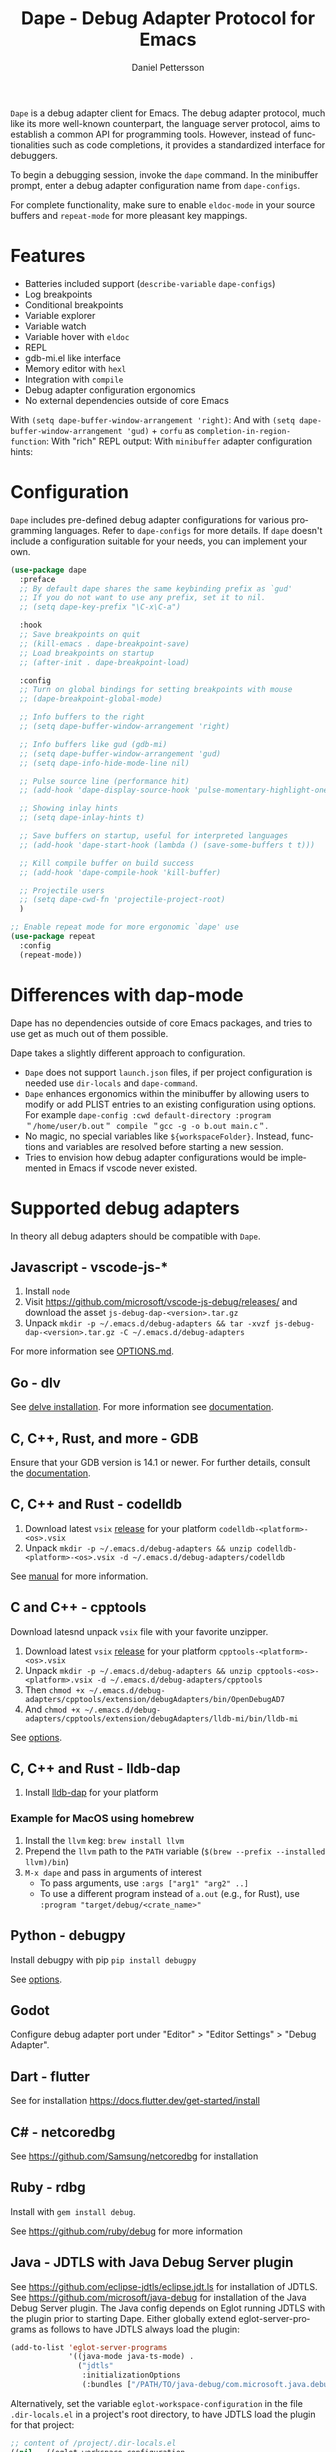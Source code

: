 #+title: Dape - Debug Adapter Protocol for Emacs
#+author: Daniel Pettersson
#+property: header-args    :results silent
#+language: en

#+html: <a href="https://elpa.gnu.org/packages/dape.html"><img alt="GNU ELPA" src="https://elpa.gnu.org/packages/dape.svg"/></a>

=Dape= is a debug adapter client for Emacs. The debug adapter protocol, much like its more well-known counterpart, the language server protocol, aims to establish a common API for programming tools. However, instead of functionalities such as code completions, it provides a standardized interface for debuggers.

To begin a debugging session, invoke the ~dape~ command. In the minibuffer prompt, enter a debug adapter configuration name from ~dape-configs~.

For complete functionality, make sure to enable ~eldoc-mode~ in your source buffers and ~repeat-mode~ for more pleasant key mappings.

* Features
+ Batteries included support (~describe-variable~ ~dape-configs~)
+ Log breakpoints
+ Conditional breakpoints
+ Variable explorer
+ Variable watch
+ Variable hover with ~eldoc~
+ REPL
+ gdb-mi.el like interface
+ Memory editor with ~hexl~
+ Integration with ~compile~
+ Debug adapter configuration ergonomics
+ No external dependencies outside of core Emacs

With ~(setq dape-buffer-window-arrangement 'right)~:
[[https://raw.githubusercontent.com/svaante/dape/resources/right_0_19_0.png]]
And with ~(setq dape-buffer-window-arrangement 'gud)~ + =corfu= as ~completion-in-region-function~:
[[https://raw.githubusercontent.com/svaante/dape/resources/gud_0_19_0.png]]
With "rich" REPL output:
[[https://raw.githubusercontent.com/svaante/dape/resources/repl2_0_19_0.png]]
With =minibuffer= adapter configuration hints:
[[https://raw.githubusercontent.com/svaante/dape/resources/minibuffer_0_19_0.png]]

* Configuration
=Dape= includes pre-defined debug adapter configurations for various programming languages. Refer to ~dape-configs~ for more details. If =dape= doesn't include a configuration suitable for your needs, you can implement your own.

#+begin_src emacs-lisp
  (use-package dape
    :preface
    ;; By default dape shares the same keybinding prefix as `gud'
    ;; If you do not want to use any prefix, set it to nil.
    ;; (setq dape-key-prefix "\C-x\C-a")

    :hook
    ;; Save breakpoints on quit
    ;; (kill-emacs . dape-breakpoint-save)
    ;; Load breakpoints on startup
    ;; (after-init . dape-breakpoint-load)

    :config
    ;; Turn on global bindings for setting breakpoints with mouse
    ;; (dape-breakpoint-global-mode)

    ;; Info buffers to the right
    ;; (setq dape-buffer-window-arrangement 'right)

    ;; Info buffers like gud (gdb-mi)
    ;; (setq dape-buffer-window-arrangement 'gud)
    ;; (setq dape-info-hide-mode-line nil)

    ;; Pulse source line (performance hit)
    ;; (add-hook 'dape-display-source-hook 'pulse-momentary-highlight-one-line)

    ;; Showing inlay hints
    ;; (setq dape-inlay-hints t)

    ;; Save buffers on startup, useful for interpreted languages
    ;; (add-hook 'dape-start-hook (lambda () (save-some-buffers t t)))

    ;; Kill compile buffer on build success
    ;; (add-hook 'dape-compile-hook 'kill-buffer)

    ;; Projectile users
    ;; (setq dape-cwd-fn 'projectile-project-root)
    )

  ;; Enable repeat mode for more ergonomic `dape' use
  (use-package repeat
    :config
    (repeat-mode))
#+end_src

* Differences with dap-mode
Dape has no dependencies outside of core Emacs packages, and tries to use get as much out of them possible.

Dape takes a slightly different approach to configuration.
+ =Dape= does not support ~launch.json~ files, if per project configuration is needed use ~dir-locals~ and ~dape-command~.
+ =Dape= enhances ergonomics within the minibuffer by allowing users to modify or add PLIST entries to an existing configuration using options. For example ~dape-config :cwd default-directory :program ＂/home/user/b.out＂ compile ＂gcc -g -o b.out main.c＂~.
+ No magic, no special variables like =${workspaceFolder}=. Instead, functions and variables are resolved before starting a new session.
+ Tries to envision how debug adapter configurations would be implemented in Emacs if vscode never existed.

* Supported debug adapters
In theory all debug adapters should be compatible with =Dape=.

** Javascript - vscode-js-*
1. Install =node=
2. Visit https://github.com/microsoft/vscode-js-debug/releases/ and download the asset =js-debug-dap-<version>.tar.gz=
3. Unpack ~mkdir -p ~/.emacs.d/debug-adapters && tar -xvzf js-debug-dap-<version>.tar.gz -C ~/.emacs.d/debug-adapters~

For more information see [[https://github.com/microsoft/vscode-js-debug/blob/main/OPTIONS.md][OPTIONS.md]].

** Go - dlv
See [[https://github.com/go-delve/delve/tree/master/Documentation/installation][delve installation]].
For more information see [[https://github.com/go-delve/delve/blob/master/Documentation/usage/dlv_dap.md][documentation]].

** C, C++, Rust, and more - GDB
Ensure that your GDB version is 14.1 or newer.
For further details, consult the [[https://sourceware.org/gdb/current/onlinedocs/gdb.html/Debugger-Adapter-Protocol.html][documentation]].

** C, C++ and Rust - codelldb
1. Download latest =vsix= [[https://github.com/vadimcn/codelldb/releases][release]] for your platform =codelldb-<platform>-<os>.vsix=
2. Unpack ~mkdir -p ~/.emacs.d/debug-adapters && unzip codelldb-<platform>-<os>.vsix -d ~/.emacs.d/debug-adapters/codelldb~

See [[https://github.com/vadimcn/codelldb/blob/v1.10.0/MANUAL.md][manual]] for more information.

** C and C++ - cpptools
Download latesnd unpack =vsix= file with your favorite unzipper.

1. Download latest =vsix= [[https://github.com/microsoft/vscode-cpptools/releases][release]] for your platform =cpptools-<platform>-<os>.vsix=
2. Unpack ~mkdir -p ~/.emacs.d/debug-adapters && unzip cpptools-<os>-<platform>.vsix -d ~/.emacs.d/debug-adapters/cpptools~
3. Then ~chmod +x ~/.emacs.d/debug-adapters/cpptools/extension/debugAdapters/bin/OpenDebugAD7~
4. And ~chmod +x ~/.emacs.d/debug-adapters/cpptools/extension/debugAdapters/lldb-mi/bin/lldb-mi~

See [[https://code.visualstudio.com/docs/cpp/launch-json-reference][options]].

** C, C++ and Rust - lldb-dap
1. Install [[https://github.com/helix-editor/helix/wiki/Debugger-Configurations#install-debuggers][lldb-dap]] for your platform

*** Example for MacOS using homebrew

1. Install the =llvm= keg: =brew install llvm=
2. Prepend the =llvm= path to the =PATH= variable (=$(brew --prefix --installed llvm)/bin=)
3. =M-x dape= and pass in arguments of interest
  - To pass arguments, use =:args ["arg1" "arg2" ..]=
  - To use a different program instead of =a.out= (e.g., for Rust), use =:program "target/debug/<crate_name>"=

** Python - debugpy
Install debugpy with pip ~pip install debugpy~

See [[https://github.com/microsoft/debugpy/wiki/Debug-configuration-settings][options]].

** Godot
Configure debug adapter port under "Editor" > "Editor Settings" > "Debug Adapter".

** Dart - flutter
See for installation https://docs.flutter.dev/get-started/install

** C# - netcoredbg
See https://github.com/Samsung/netcoredbg for installation

** Ruby - rdbg
Install with ~gem install debug~.

See https://github.com/ruby/debug for more information

** Java - JDTLS with Java Debug Server plugin
See https://github.com/eclipse-jdtls/eclipse.jdt.ls for installation of JDTLS.
See https://github.com/microsoft/java-debug for installation of the Java Debug Server plugin.
The Java config depends on Eglot running JDTLS with the plugin prior to starting Dape.
Either globally extend eglot-server-programs as follows to have JDTLS always load the plugin:
#+begin_src emacs-lisp
  (add-to-list 'eglot-server-programs
               '((java-mode java-ts-mode) .
                 ("jdtls"
                  :initializationOptions
                  (:bundles ["/PATH/TO/java-debug/com.microsoft.java.debug.plugin/target/com.microsoft.java.debug.plugin-VERSION.jar"]))))
#+end_src

Alternatively, set the variable =eglot-workspace-configuration= in the
file =.dir-locals.el= in a project's root directory, to have JDTLS
load the plugin for that project:
#+begin_src emacs-lisp
;; content of /project/.dir-locals.el
((nil . ((eglot-workspace-configuration
          . (:jdtls (:initializationOptions
                     (:bundles ["/PATH/TO/java-debug/com.microsoft.java.debug.plugin/target/com.microsoft.java.debug.plugin-VERSION.jar"])))))))
#+end_src

** PHP - Xdebug
1. Install and setup =Xdebug= see [[https://github.com/xdebug/vscode-php-debug][instructions]]
2. Install =node=
3. Download latest =vsix= [[https://github.com/xdebug/vscode-php-debug/releases][release]] of DAP adapter for =Xdebug= =php-debug-<version>.vsix=
4. Unpack ~mkdir -p ~/.emacs.d/debug-adapters && unzip php-debug-<version>.vsix -d ~/.emacs.d/debug-adapters/php-debug~

** OCaml - ocamlearlybird
Install with ~opam install earlybird~.
1. Point =:program= to bytecode file
2. Place breakpoints inside of =_build/default/*=

See [[https://github.com/hackwaly/ocamlearlybird][ocamlearlybird]] for more information.

** Bash - bash-debug
1. Install =node=
2. Download latest =vsix= [[https://github.com/rogalmic/vscode-bash-debug/releases][release]] of DAP adapter =bash-debug-<version>.vsix=
3. Unpack ~mkdir -p ~/.emacs.d/debug-adapters && unzip bash-debug-<version>.vsix -d ~/.emacs.d/debug-adapters/bash-debug~

See [[https://github.com/rogalmic/vscode-bash-debug][bash-debug]] for more information.

** Other untested adapters
If you find a working configuration for any other debug adapter please submit a PR.

See [[https://microsoft.github.io/debug-adapter-protocol/implementors/adapters/][microsofts list]] for other adapters, your mileage will vary.

* Contribute
=dape= is subject to the same copyright assignment policy as GNU Emacs.

Any legally [[https://www.gnu.org/prep/maintain/html_node/Legally-Significant.html#Legally-Significant][significant]] contributions can only be merged after the author has completed their paperwork.
See [[https://www.fsf.org/licensing/contributor-faq][Contributor's Frequently Asked Questions (FAQ)]] for more information.

* Performance

Some minor gains to performance in the debugger can be achieved in changing Emacs configuration values for process interaction and garbage collection.

** =gc-cons-threshold=

This variable controls the frequency of garbage collection in Emacs.
Too high a value will lead to increased system memory pressure and longer stalls, and too low a value will result in extra interruptions and context switches (poor performance).

According to [[https://www.reddit.com/r/emacs/comments/brc05y/comment/eofulix/][GNU Emacs Maintainer Eli Zaretskii]]:

: My suggestion is to repeatedly multiply gc-cons-threshold by 2 until you stop seeing significant improvements in
: responsiveness, and in any case not to increase by a factor larger than 100 or somesuch. If even a 100-fold increase
: doesn't help, there's some deeper problem with the Lisp code which produces so much garbage, or maybe GC is not the
: reason for slowdown.

Abiding the upper end of that advice, you can try to set =gc-cons-threshold= to 100x the original value:

#+begin_src elisp
  (setq gc-cons-threshold 80000000) ;; original value * 100
#+end_src

** =read-process-output-max=

The default =read-process-output-max= of 4096 bytes may inhibit performance to some degree, also.

*** Linux

On Linux, you should be able to set it up to about =1mb=.
To check the max value, check the output of:

#+begin_src sh
  cat /proc/sys/fs/pipe-max-size
#+end_src

To set it:

#+begin_src elisp
  (setq read-process-output-max (* 1024 1024)) ;; 1mb
#+end_src

*** Mac OS

For Mac OS, there isn't an easy way to see the operating system pipe-max-size.
It's probably about =64kb=.

#+begin_src elisp
  (setq read-process-output-max (* 64 1024)) ;; 64k
#+end_src

*** Windows

There doesn't seem to be a limit for Windows.
You can try =1mb=.

#+begin_src elisp
  (setq read-process-output-max (* 1024 1024)) ;; 1mb
#+end_src

* Bugs and issues
Before reporting any issues ~(setq dape-debug t)~ and take a look at =*dape-repl*= buffer. Please share your =*dape-repl*= and =*dape-connection events*= in the buffer contents with the bug report.
The =master= branch is used as an development branch and releases on elpa should be more stable so in the mean time use elpa if the bug is a breaking you workflow.

* Acknowledgements
Big thanks to João Távora for the input and jsonrpc; the project wouldn't be where it is without João.
